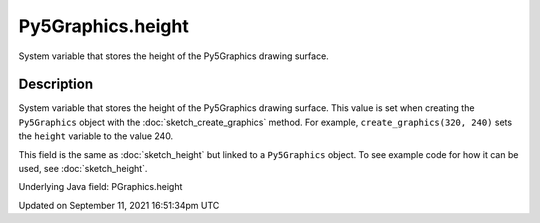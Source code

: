 Py5Graphics.height
==================

System variable that stores the height of the Py5Graphics drawing surface.

Description
-----------

System variable that stores the height of the Py5Graphics drawing surface. This value is set when creating the ``Py5Graphics`` object with the :doc:`sketch_create_graphics` method. For example, ``create_graphics(320, 240)`` sets the ``height`` variable to the value 240.

This field is the same as :doc:`sketch_height` but linked to a ``Py5Graphics`` object. To see example code for how it can be used, see :doc:`sketch_height`.

Underlying Java field: PGraphics.height


Updated on September 11, 2021 16:51:34pm UTC

